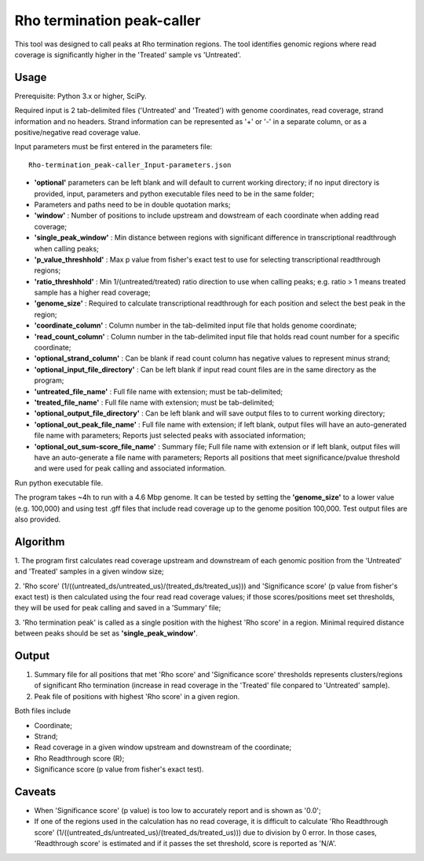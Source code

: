 Rho termination peak-caller
===========================

This tool was designed to call peaks at Rho termination regions.
The tool identifies genomic regions where read coverage is significantly
higher in the 'Treated' sample vs 'Untreated'.

Usage
-----
Prerequisite: Python 3.x or higher, SciPy.

Required input is 2 tab-delimited files ('Untreated' and 'Treated') with genome coordinates,
read coverage, strand information and no headers. Strand information can be represented as '+' or '-'
in a separate column, or as a positive/negative read coverage value.

Input parameters must be first entered in the parameters file:
::

	Rho-termination_peak-caller_Input-parameters.json

- **'optional'** parameters can be left blank and will default to current working directory; if no input directory is provided,
  input, parameters and python executable files need to be in the same folder;
- Parameters and paths need to be in double quotation marks;
- **'window'** : Number of positions to include upstream and dowstream of each coordinate when adding read coverage;
- **'single_peak_window'** : Min distance between regions with significant difference in transcriptional readthrough when calling peaks;
- **'p_value_threshhold'** : Max p value from fisher's exact test to use for selecting transcriptional readthrough regions;
- **'ratio_threshhold'** : Min 1/(untreated/treated) ratio direction to use when calling peaks;
  e.g. ratio > 1 means treated sample has a higher read coverage;
- **'genome_size'** : Required to calculate transcriptional readthrough for each position and select the best peak in the region;
- **'coordinate_column'** : Column number in the tab-delimited input file that holds genome coordinate;
- **'read_count_column'** : Column number in the tab-delimited input file that holds read count number for a specific coordinate;
- **'optional_strand_column'** : Can be blank if read count column has negative values to represent minus strand;
- **'optional_input_file_directory'** : Can be left blank if input read count files are in the same directory as the program;
- **'untreated_file_name'** : Full file name with extension; must be tab-delimited;
- **'treated_file_name'** : Full file name with extension; must be tab-delimited;
- **'optional_output_file_directory'** : Can be left blank and will save output files to to current working directory;
- **'optional_out_peak_file_name'** : Full file name with extension; if left blank, output files will have an auto-generated
  file name with parameters; Reports just selected peaks with associated information;
- **'optional_out_sum-score_file_name'** : Summary file; Full file name with extension or if left blank, output files will have
  an auto-generate a file name with parameters; Reports all positions that meet significance/pvalue threshold and were used for
  peak calling and associated information.

Run python executable file.

The program takes ~4h to run with a 4.6 Mbp genome. It can be tested by setting the **'genome_size'** to a lower value (e.g. 100,000)
and using test .gff files that include read coverage up to the genome position 100,000. Test output files are also provided.


Algorithm
---------

1. The program first calculates read coverage upstream and downstream of each genomic position from the 'Untreated' and 'Treated'
samples in a given window size;

2. 'Rho score' (1/((untreated_ds/untreated_us)/(treated_ds/treated_us))) and 'Significance score' (p value from fisher's exact test)
is then calculated using the four read read coverage values; if those scores/positions meet set thresholds, they will be used for peak
calling and saved in a 'Summary' file;

3. 'Rho termination peak' is called as a single position with the highest 'Rho score' in a region. Minimal required distance between peaks
should be set as **'single_peak_window'**.

Output
------

1. Summary file for all positions that met 'Rho score' and 'Significance score' thresholds represents clusters/regions
   of significant Rho termination (increase in read coverage in the 'Treated' file conpared to 'Untreated' sample).
2. Peak file of positions with highest 'Rho score' in a given region.

Both files include

- Coordinate;
- Strand;
- Read coverage in a given window upstream and downstream of the coordinate;
- Rho Readthrough score (R);
- Significance score (p value from fisher's exact test).

Caveats
-------

- When 'Significance score' (p value) is too low to accurately report and is shown as '0.0';
- If one of the regions used in the calculation has no read coverage, it is difficult to calculate 'Rho Readthrough score'
  (1/((untreated_ds/untreated_us)/(treated_ds/treated_us))) due to division by 0 error. In those cases, 'Readthrough score'
  is estimated and if it passes the set threshold, score is reported as 'N/A'.